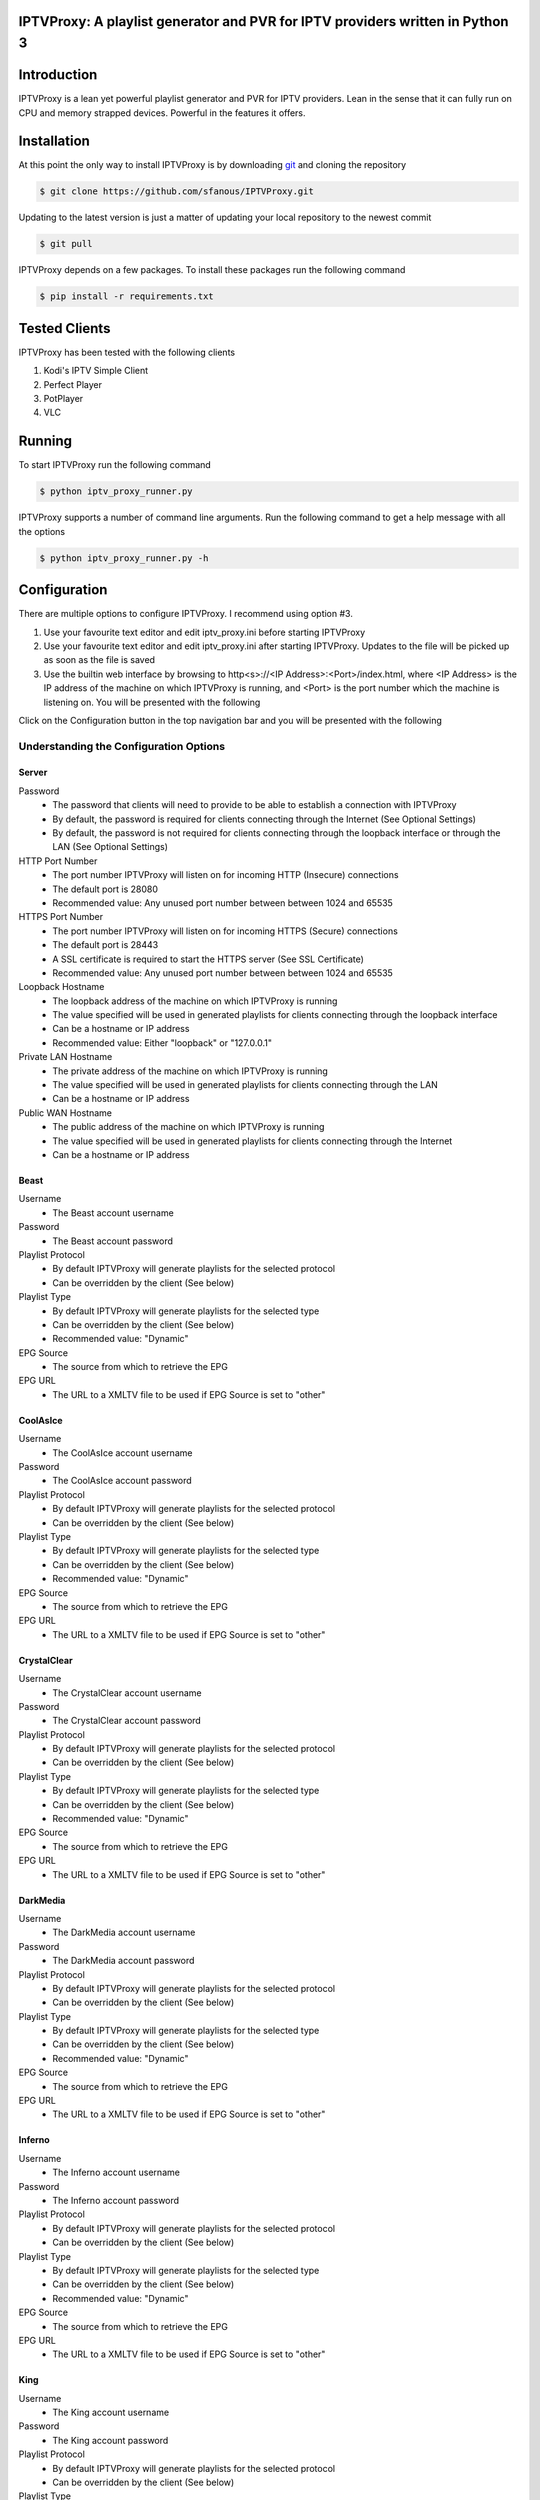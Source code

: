 IPTVProxy: A playlist generator and PVR for IPTV providers written in Python 3
==============================================================================

Introduction
============
IPTVProxy is a lean yet powerful playlist generator and PVR for IPTV providers. Lean in the sense that it can fully run on CPU and memory strapped devices. Powerful in the features it offers.

Installation
============
At this point the only way to install IPTVProxy is by downloading `git <https://git-scm.com/downloads>`_ and cloning the repository

.. code-block:: bash

    $ git clone https://github.com/sfanous/IPTVProxy.git

Updating to the latest version is just a matter of updating your local repository to the newest commit

.. code-block:: bash

    $ git pull

IPTVProxy depends on a few packages. To install these packages run the following command

.. code-block:: bash

    $ pip install -r requirements.txt

Tested Clients
==============
IPTVProxy has been tested with the following clients

1. Kodi's IPTV Simple Client
2. Perfect Player
3. PotPlayer
4. VLC

Running
=======
To start IPTVProxy run the following command

.. code-block:: bash

    $ python iptv_proxy_runner.py

IPTVProxy supports a number of command line arguments. Run the following command to get a help message with all the options

.. code-block:: bash

    $ python iptv_proxy_runner.py -h

Configuration
==============
There are multiple options to configure IPTVProxy. I recommend using option #3.

1. Use your favourite text editor and edit iptv_proxy.ini before starting IPTVProxy
2. Use your favourite text editor and edit iptv_proxy.ini after starting IPTVProxy. Updates to the file will be picked up as soon as the file is saved
3. Use the builtin web interface by browsing to http<s>://<IP Address>:<Port>/index.html, where <IP Address> is the IP address of the machine on which IPTVProxy is running, and <Port> is the port number which the machine is listening on. You will be presented with the following

.. image:: https://i.imgur.com/ovwC0SB.png

Click on the Configuration button in the top navigation bar and you will be presented with the following

.. image:: https://i.imgur.com/PrkO8oy.png

Understanding the Configuration Options
---------------------------------------
######
Server
######
Password
    * The password that clients will need to provide to be able to establish a connection with IPTVProxy
    * By default, the password is required for clients connecting through the Internet (See Optional Settings)
    * By default, the password is not required for clients connecting through the loopback interface or through the LAN (See Optional Settings)
HTTP Port Number
    * The port number IPTVProxy will listen on for incoming HTTP (Insecure) connections
    * The default port is 28080
    * Recommended value: Any unused port number between between 1024 and 65535
HTTPS Port Number
    * The port number IPTVProxy will listen on for incoming HTTPS (Secure) connections
    * The default port is 28443
    * A SSL certificate is required to start the HTTPS server (See SSL Certificate)
    * Recommended value: Any unused port number between between 1024 and 65535
Loopback Hostname
    * The loopback address of the machine on which IPTVProxy is running
    * The value specified will be used in generated playlists for clients connecting through the loopback interface
    * Can be a hostname or IP address
    * Recommended value: Either "loopback" or "127.0.0.1"
Private LAN Hostname
    * The private address of the machine on which IPTVProxy is running
    * The value specified will be used in generated playlists for clients connecting through the LAN
    * Can be a hostname or IP address
Public WAN Hostname
    * The public address of the machine on which IPTVProxy is running
    * The value specified will be used in generated playlists for clients connecting through the Internet
    * Can be a hostname or IP address

#####
Beast
#####
Username
    * The Beast account username
Password
    * The Beast account password
Playlist Protocol
    * By default IPTVProxy will generate playlists for the selected protocol
    * Can be overridden by the client (See below)
Playlist Type
    * By default IPTVProxy will generate playlists for the selected type
    * Can be overridden by the client (See below)
    * Recommended value: "Dynamic"
EPG Source
    * The source from which to retrieve the EPG
EPG URL
    * The URL to a XMLTV file to be used if EPG Source is set to "other"

#########
CoolAsIce
#########
Username
    * The CoolAsIce account username
Password
    * The CoolAsIce account password
Playlist Protocol
    * By default IPTVProxy will generate playlists for the selected protocol
    * Can be overridden by the client (See below)
Playlist Type
    * By default IPTVProxy will generate playlists for the selected type
    * Can be overridden by the client (See below)
    * Recommended value: "Dynamic"
EPG Source
    * The source from which to retrieve the EPG
EPG URL
    * The URL to a XMLTV file to be used if EPG Source is set to "other"

############
CrystalClear
############
Username
    * The CrystalClear account username
Password
    * The CrystalClear account password
Playlist Protocol
    * By default IPTVProxy will generate playlists for the selected protocol
    * Can be overridden by the client (See below)
Playlist Type
    * By default IPTVProxy will generate playlists for the selected type
    * Can be overridden by the client (See below)
    * Recommended value: "Dynamic"
EPG Source
    * The source from which to retrieve the EPG
EPG URL
    * The URL to a XMLTV file to be used if EPG Source is set to "other"

#########
DarkMedia
#########
Username
    * The DarkMedia account username
Password
    * The DarkMedia account password
Playlist Protocol
    * By default IPTVProxy will generate playlists for the selected protocol
    * Can be overridden by the client (See below)
Playlist Type
    * By default IPTVProxy will generate playlists for the selected type
    * Can be overridden by the client (See below)
    * Recommended value: "Dynamic"
EPG Source
    * The source from which to retrieve the EPG
EPG URL
    * The URL to a XMLTV file to be used if EPG Source is set to "other"

#######
Inferno
#######
Username
    * The Inferno account username
Password
    * The Inferno account password
Playlist Protocol
    * By default IPTVProxy will generate playlists for the selected protocol
    * Can be overridden by the client (See below)
Playlist Type
    * By default IPTVProxy will generate playlists for the selected type
    * Can be overridden by the client (See below)
    * Recommended value: "Dynamic"
EPG Source
    * The source from which to retrieve the EPG
EPG URL
    * The URL to a XMLTV file to be used if EPG Source is set to "other"

####
King
####
Username
    * The King account username
Password
    * The King account password
Playlist Protocol
    * By default IPTVProxy will generate playlists for the selected protocol
    * Can be overridden by the client (See below)
Playlist Type
    * By default IPTVProxy will generate playlists for the selected type
    * Can be overridden by the client (See below)
    * Recommended value: "Dynamic"
EPG Source
    * The source from which to retrieve the EPG
EPG URL
    * The URL to a XMLTV file to be used if EPG Source is set to "other"

#############
SmoothStreams
#############
Service
    * The SmoothStreams service IPTVProxy will connect to
Server
    * The SmoothStreams server IPTVProxy will connect to
Username
    * The SmoothStreams account username
Password
    * The SmoothStreams account password
Playlist Protocol
    * By default IPTVProxy will generate playlists for the selected protocol
    * Can be overridden by the client (See below)
Playlist Type
    * By default IPTVProxy will generate playlists for the selected type
    * Can be overridden by the client (See below)
    * Recommended value: "Dynamic"
EPG Source
    * The source from which to retrieve the EPG
EPG URL
    * The URL to a XMLTV file to be used if EPG Source is set to "other"

############
VaderStreams
############
Server
    * The VaderStreams server IPTVProxy will connect to
Username
    * The VaderStreams account username
Password
    * The VaderStreams account password
Playlist Protocol
    * By default IPTVProxy will generate playlists for the selected protocol
    * Can be overridden by the client (See below)
Playlist Type
    * By default IPTVProxy will generate playlists for the selected type
    * Can be overridden by the client (See below)
    * Recommended value: "Dynamic"

########
Universe
########
Username
    * The Universe account username
Password
    * The Universe account password
Playlist Protocol
    * By default IPTVProxy will generate playlists for the selected protocol
    * Can be overridden by the client (See below)
Playlist Type
    * By default IPTVProxy will generate playlists for the selected type
    * Can be overridden by the client (See below)
    * Recommended value: "Dynamic"
EPG Source
    * The source from which to retrieve the EPG
EPG URL
    * The URL to a XMLTV file to be used if EPG Source is set to "other"

What Happened to My IPTV provider Password?
--------------------------------------------------------
IPTVProxy automatically encrypts the IPTV provider password in the configuration file.

The encryption key used to encrypt the password is automatically generated by IPTVProxy and stored within an internal storage repository

The encryption occurs in the following cases
1. On IPTVProxy startup, if IPTVProxy determines that the password in the configuration file is not encrypted.
2. Whenever the password is changed and IPTVProxy determines that the password in the configuration file is not encrypted

What Do I Do If I Lose My Encryption Key?
-----------------------------------------
If for any reason you lose your encryption key by deleting IPTVProxy's internal storage repository, you will need to re-input your IPTV provider password into the configuration file. IPTVProxy will generate a new encryption key and use that key to encrypt the password

SSL Certificate
---------------
To enable HTTPS, you need to get a certificate (a type of file) from a Certificate Authority (CA) or use a self-signed certificate.

* A certificate from a CA is a trusted certificate
    * `Let's Encrypt <https://letsencrypt.org/>`_ is a CA from which you can generate a trusted certificate for your Public WAN Hostname
    * Using a trusted certificate allows clients and browsers to automatically connect without displaying any warnings
* A self-signed certificate is an identity certificate that is signed by the same entity whose identity it certifies
    * IPTVProxy has functionality to generated a self-signed certificate for you (See Optional Settings)
    * Using a self-signed certificate will result in a warning similar to this one

    .. image:: https://i.imgur.com/JF5izG0.png

    * You can force your client to trust the self-signed certificate

    .. image:: https://i.imgur.com/oC8Yw8l.png

    * Some devices (e.g. Amazon Fire devices) do not give the user options to trust self-signed certificates, so there is no way to use a self-signed certificate with any client running on these devices

Optional Settings
=================
IPTVProxy looks for an optional JSON settings file called iptv_proxy_optional_settings.json. If this file is not found, or if any setting is missing then a safe default will be used

allow_insecure_lan_connections
    * Accepted values are true or false
    * The default value is true
    * Setting this value to true allows clients connecting through the loopback interface or LAN to connect using the HTTP protocol and port
    * Setting this value fo false will block clients connecting through the loopback interface or LAN from connecting using the HTTP protocol and port
        * Connections must be made using the HTTPS protocol and port
allow_insecure_wan_connections
    * Accepted values are true or false
    * The default value is false
    * Setting this value to true allows clients connecting through the Internet to connect using the HTTP protocol and port (Not recommended)
    * Setting this value fo false will block clients connecting through the Internet from connecting using the HTTP protocol and port
        * Connections must be made using the HTTPS protocol and port
auto_generate_self_signed_certificate
    * Accepted values are true or false
    * The default value is true
        * Setting this value to true will result in IPTVProxy generating a new self-signed certificate every time it determines a change in any of the hostname (Loopback, Private, or Public) options in the configuration file
        * Setting this value fo false will result in IPTVProxy not generating a self-signed certificate
            * Set it to false if you plan to use a certificate generated from a CA
cache_downloaded_segments
    * Accepted values are true or false
    * The default value is true
        * Setting this value to true will result in IPTVProxy enabling the cache thus preventing duplicate segments from being downloaded
        * Setting this value fo false will result in IPTVProxy disabling the cache
lan_connections_require_credentials
    * Accepted values are true or false
    * The default value is false
    * Setting this value to true requires clients connecting through the loopback interface or LAN to authenticate themselves using the value specified in the Password option in the configuration file
    * Setting this value fo false does not require clients connecting through the loopback interface or LAN to authenticate themselves
reduce_provider_delay
    * Accepted values are true or false
    * The default value is false
    * Setting this value to true reduces the delay in the HLS stream. This is done by skipping all but the last 2-3 segment files on a new channel request
    * Setting this value fo false maintains the delay
provider_channel_name_map
    * Accepted value is a JSON object
    * Setting this value to a non empty JSON object will result in IPTVProxy mapping of the providers channel names
use_provider_icons
    * Accepted values are true or false
    * The default value is true
    * Setting this value to true will result in IPTVProxy directing clients to download the original channel icons provided by the provider
    * Setting this value fo false will result in IPTVProxy directing clients to download the channel icons that come with IPTVProxy
wan_connections_require_credentials
    * Accepted values are true or false
    * The default value is true
    * Setting this value to true requires clients connecting through the Internet to authenticate themselves using the password specified in the Password option in the configuration file
    * Setting this value fo false does not require clients connecting through the Internet to authenticate themselves (Not recommended)

URLs
====
Configure your preferred client with the following URLs

Live Playlist URL
    * http<s>://<IP Address>:<Port>/live/playlist.m3u8?http_token=<TP>
        * By default this URL will generate a playlist based on the values of Protocol and Type options specified in the configuration file
        * Query String Parameters
            * protocol=<protocol>
                * Optional
                * Defaults to the value of the Protocol option in the configuration file
                * Replace <protocol> with either "hls" or "rtmp"
            * http_token=<http_token>
                * Required by clients connecting through the loopback interface or LAN if lan_connections_require_credentials is true
                * Required by clients connecting through the Internet if wan_connections_require_credentials is true
                * Replace <http_token> with the value of the Password option in the configuration file
            * type=<type>
                * Optional
                * Defaults to the value of the Type option in the configuration file
                * Replace <type> with either "dynamic" or "static"
            * Examples
                * http<s>://<IP Address>:<Port>/live/playlist.m3u8?protocol=rtmp&type=dynamic will result in a dynamically generated playlist containing RTMP links
                * http<s>://<IP Address>:<Port>/live/playlist.m3u8?protocol=rtmp will result in a generated playlist containing RTMP links. Whether this will be a Dynamic or Static playlist will be determined based on the value of Type specified in the configuration file
                * http<s>://<IP Address>:<Port>/live/playlist.m3u8?type=static will result in a generated playlist containing static links. Whether this will be an HLS or RTMP playlist will be determined based on the value of Protocol specified in the configuration file
VOD Playlist URL (Perfect Player supports VOD Playlists)
    * http<s>://<IP Address>:<Port>/vod/playlist.m3u8
        * Query String Parameters
            * http_token=<http_token>
                * Required by clients connecting through the loopback interface or LAN if lan_connections_require_credentials is true
                * Required by clients connecting through the Internet if wan_connections_require_credentials is true
                * Replace <http_token> with the value of the Password option in the configuration file
EPG URL
    * http<s>://<IP Address>:<Port>/live/epg.xml
        * By default this will retrieve the EPG for the next 24 hours
        * Query String Parameters
            * number_of_days=<number_of_days>
                * Optional
                * The default is 1 day
                * Replace <number_of_days> the number of days you want the retrieved EPG to span
            * http_token=<http_token>
                * Required by clients connecting through the loopback interface or LAN if lan_connections_require_credentials is true
                * Required by clients connecting through the Internet if wan_connections_require_credentials is true
                * Replace <http_token> with the value of the Password option in the configuration file
            * style=<style>
                * Optional
                * The default is minimal
                * Replace <style> with complete to have the EPG generated by IPTVProxy include all available tags
        * Examples
            * http<s>://<IP Address>:<Port>/live/epg.xml?number_of_days=3 will retrieve the EPG for the next 3 days (72 hours)
            * http<s>://<IP Address>:<Port>/live/epg.xml?number_of_days=5 will retrieve the EPG for the next 5 days (120 hours)

Web Interface
=============
IPTVProxy comes with a rich web interface. To access the web interface browse to http://<IP Address>:<Port>/index.html

The web interface has mainly been tested on a PC with Firefox but should reliably work across most modern browsers and scale well regardless of the device screen size albeit with some changes in the way the UI is presented

Guide
-----
.. image:: https://i.imgur.com/ovwC0SB.png

From the Guide page you are able to:

Search for a program
    .. image:: https://i.imgur.com/gpUnq3g.png
Start playing a channel
    .. image:: https://i.imgur.com/wOxdgFM.png
Schedule a recording (Once a program is recorded it either becomes a Live recording if it is already in progress or a Scheduled recording if it is a future dated program)
    .. image:: https://i.imgur.com/SRh65QJ.png
    .. image:: https://i.imgur.com/PiNztqa.png

Recordings
----------
Recordings are divided into 3 types

Live
    * Recordings that are currently in progress
    * Can be stopped (Once a live recording completes or is manually stopped it becomes a Persisted recording)
Persisted
    * Recordings that have completed and are available for playback
    * Can be deleted
Scheduled
    * Recordings that are scheduled
    * Can be deleted

.. image:: https://i.imgur.com/qQpvoBo.png

Configuration
-------------
.. image:: https://i.imgur.com/PrkO8oy.png

Monitor
-------
Coming soon...

Settings
--------
From the Settings dialog you can configure the following options

EPG -> Days
    * The number of days that the Guide web interface will display
    * By default, the number is set to 1
    * A larger number will result in a larger page which can result in
        * A slightly slower browser
        * A slower search

EPG -> Sorting
    * The criteria on which the guide is sorted

    .. image:: https://i.imgur.com/6qxRADk.png

Streaming -> Protocol
    * The protocol to use to play live videos
    * Note that RTMP is not available on mobile devices

    .. image:: https://i.imgur.com/xRQ3URZ.png

Changes to Settings are applied as soon as the Settings dialog is closed

Playing Recordings Using Perfect Player
=======================================
To have Perfect Player play your recordings you first have to configure a VOD playlist as follows

* Set the URL to the VOD playlist URL (See URLs above)
* Select M3U
* Check the VOD option

.. image:: https://i.imgur.com/UM6ICab.png

You then need to instruct Perfect Player to display the VOD playlist content

* Open Perfect Player menu and select the highlighted icon

.. image:: https://i.imgur.com/L1K4zcs.png

* Scroll down to the VOD option

.. image:: https://i.imgur.com/4P1uDjL.jpg

* If you have any recordings to replay, then Perfect Player will display the available recordings

.. image:: https://i.imgur.com/jTlp7eM.jpg

Selecting any of the available recordings will start playing it

To return back to the live TV playlist repeat the above steps and select the IPTV option instead of the VOD option